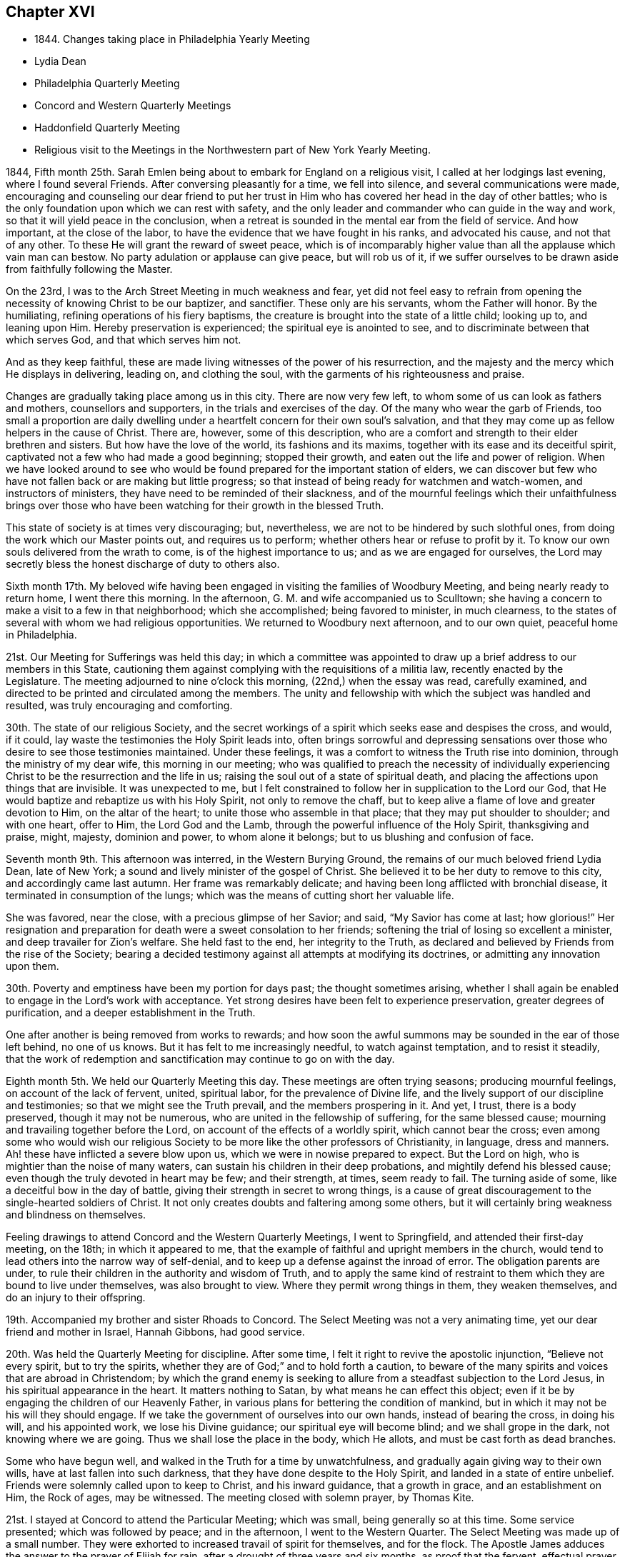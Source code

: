 == Chapter XVI

[.chapter-synopsis]
* 1844+++.+++ Changes taking place in Philadelphia Yearly Meeting
* Lydia Dean
* Philadelphia Quarterly Meeting
* Concord and Western Quarterly Meetings
* Haddonfield Quarterly Meeting
* Religious visit to the Meetings in the Northwestern part of New York Yearly Meeting.

1844, Fifth month 25th.
Sarah Emlen being about to embark for England on a religious visit,
I called at her lodgings last evening, where I found several Friends.
After conversing pleasantly for a time, we fell into silence,
and several communications were made,
encouraging and counseling our dear friend to put her trust in
Him who has covered her head in the day of other battles;
who is the only foundation upon which we can rest with safety,
and the only leader and commander who can guide in the way and work,
so that it will yield peace in the conclusion,
when a retreat is sounded in the mental ear from the field of service.
And how important, at the close of the labor,
to have the evidence that we have fought in his ranks, and advocated his cause,
and not that of any other.
To these He will grant the reward of sweet peace,
which is of incomparably higher value than all the applause which vain man can bestow.
No party adulation or applause can give peace, but will rob us of it,
if we suffer ourselves to be drawn aside from faithfully following the Master.

On the 23rd, I was to the Arch Street Meeting in much weakness and fear,
yet did not feel easy to refrain from opening the
necessity of knowing Christ to be our baptizer,
and sanctifier.
These only are his servants, whom the Father will honor.
By the humiliating, refining operations of his fiery baptisms,
the creature is brought into the state of a little child; looking up to,
and leaning upon Him.
Hereby preservation is experienced; the spiritual eye is anointed to see,
and to discriminate between that which serves God, and that which serves him not.

And as they keep faithful,
these are made living witnesses of the power of his resurrection,
and the majesty and the mercy which He displays in delivering, leading on,
and clothing the soul, with the garments of his righteousness and praise.

Changes are gradually taking place among us in this city.
There are now very few left, to whom some of us can look as fathers and mothers,
counsellors and supporters, in the trials and exercises of the day.
Of the many who wear the garb of Friends,
too small a proportion are daily dwelling under a
heartfelt concern for their own soul`'s salvation,
and that they may come up as fellow helpers in the cause of Christ.
There are, however, some of this description,
who are a comfort and strength to their elder brethren and sisters.
But how have the love of the world, its fashions and its maxims,
together with its ease and its deceitful spirit,
captivated not a few who had made a good beginning; stopped their growth,
and eaten out the life and power of religion.
When we have looked around to see who would be found
prepared for the important station of elders,
we can discover but few who have not fallen back or are making but little progress;
so that instead of being ready for watchmen and watch-women,
and instructors of ministers, they have need to be reminded of their slackness,
and of the mournful feelings which their unfaithfulness brings over
those who have been watching for their growth in the blessed Truth.

This state of society is at times very discouraging; but, nevertheless,
we are not to be hindered by such slothful ones,
from doing the work which our Master points out, and requires us to perform;
whether others hear or refuse to profit by it.
To know our own souls delivered from the wrath to come,
is of the highest importance to us; and as we are engaged for ourselves,
the Lord may secretly bless the honest discharge of duty to others also.

Sixth month 17th. My beloved wife having been engaged
in visiting the families of Woodbury Meeting,
and being nearly ready to return home, I went there this morning.
In the afternoon, G. M. and wife accompanied us to Sculltown;
she having a concern to make a visit to a few in that neighborhood;
which she accomplished; being favored to minister, in much clearness,
to the states of several with whom we had religious opportunities.
We returned to Woodbury next afternoon, and to our own quiet,
peaceful home in Philadelphia.

21st. Our Meeting for Sufferings was held this day;
in which a committee was appointed to draw up a
brief address to our members in this State,
cautioning them against complying with the requisitions of a militia law,
recently enacted by the Legislature.
The meeting adjourned to nine o`'clock this morning, (22nd,) when the essay was read,
carefully examined, and directed to be printed and circulated among the members.
The unity and fellowship with which the subject was handled and resulted,
was truly encouraging and comforting.

30th. The state of our religious Society,
and the secret workings of a spirit which seeks ease and despises the cross, and would,
if it could, lay waste the testimonies the Holy Spirit leads into,
often brings sorrowful and depressing sensations over
those who desire to see those testimonies maintained.
Under these feelings, it was a comfort to witness the Truth rise into dominion,
through the ministry of my dear wife, this morning in our meeting;
who was qualified to preach the necessity of individually
experiencing Christ to be the resurrection and the life in us;
raising the soul out of a state of spiritual death,
and placing the affections upon things that are invisible.
It was unexpected to me,
but I felt constrained to follow her in supplication to the Lord our God,
that He would baptize and rebaptize us with his Holy Spirit,
not only to remove the chaff,
but to keep alive a flame of love and greater devotion to Him, on the altar of the heart;
to unite those who assemble in that place; that they may put shoulder to shoulder;
and with one heart, offer to Him, the Lord God and the Lamb,
through the powerful influence of the Holy Spirit, thanksgiving and praise, might,
majesty, dominion and power, to whom alone it belongs;
but to us blushing and confusion of face.

Seventh month 9th. This afternoon was interred, in the Western Burying Ground,
the remains of our much beloved friend Lydia Dean, late of New York;
a sound and lively minister of the gospel of Christ.
She believed it to be her duty to remove to this city, and accordingly came last autumn.
Her frame was remarkably delicate; and having been long afflicted with bronchial disease,
it terminated in consumption of the lungs;
which was the means of cutting short her valuable life.

She was favored, near the close, with a precious glimpse of her Savior; and said,
"`My Savior has come at last; how glorious!`"
Her resignation and preparation for death were a sweet consolation to her friends;
softening the trial of losing so excellent a minister,
and deep travailer for Zion`'s welfare.
She held fast to the end, her integrity to the Truth,
as declared and believed by Friends from the rise of the Society;
bearing a decided testimony against all attempts at modifying its doctrines,
or admitting any innovation upon them.

30th. Poverty and emptiness have been my portion for days past;
the thought sometimes arising,
whether I shall again be enabled to engage in the Lord`'s work with acceptance.
Yet strong desires have been felt to experience preservation,
greater degrees of purification, and a deeper establishment in the Truth.

One after another is being removed from works to rewards;
and how soon the awful summons may be sounded in the ear of those left behind,
no one of us knows.
But it has felt to me increasingly needful, to watch against temptation,
and to resist it steadily,
that the work of redemption and sanctification may continue to go on with the day.

Eighth month 5th. We held our Quarterly Meeting this day.
These meetings are often trying seasons; producing mournful feelings,
on account of the lack of fervent, united, spiritual labor,
for the prevalence of Divine life,
and the lively support of our discipline and testimonies;
so that we might see the Truth prevail, and the members prospering in it.
And yet, I trust, there is a body preserved, though it may not be numerous,
who are united in the fellowship of suffering, for the same blessed cause;
mourning and travailing together before the Lord,
on account of the effects of a worldly spirit, which cannot bear the cross;
even among some who would wish our religious Society
to be more like the other professors of Christianity,
in language, dress and manners.
Ah! these have inflicted a severe blow upon us,
which we were in nowise prepared to expect.
But the Lord on high, who is mightier than the noise of many waters,
can sustain his children in their deep probations, and mightily defend his blessed cause;
even though the truly devoted in heart may be few; and their strength, at times,
seem ready to fail.
The turning aside of some, like a deceitful bow in the day of battle,
giving their strength in secret to wrong things,
is a cause of great discouragement to the single-hearted soldiers of Christ.
It not only creates doubts and faltering among some others,
but it will certainly bring weakness and blindness on themselves.

Feeling drawings to attend Concord and the Western Quarterly Meetings,
I went to Springfield, and attended their first-day meeting, on the 18th;
in which it appeared to me,
that the example of faithful and upright members in the church,
would tend to lead others into the narrow way of self-denial,
and to keep up a defense against the inroad of error.
The obligation parents are under,
to rule their children in the authority and wisdom of Truth,
and to apply the same kind of restraint to them
which they are bound to live under themselves,
was also brought to view.
Where they permit wrong things in them, they weaken themselves,
and do an injury to their offspring.

19th. Accompanied my brother and sister Rhoads to Concord.
The Select Meeting was not a very animating time,
yet our dear friend and mother in Israel, Hannah Gibbons, had good service.

20th. Was held the Quarterly Meeting for discipline.
After some time, I felt it right to revive the apostolic injunction,
"`Believe not every spirit, but to try the spirits, whether they are of God;`"
and to hold forth a caution,
to beware of the many spirits and voices that are abroad in Christendom;
by which the grand enemy is seeking to allure
from a steadfast subjection to the Lord Jesus,
in his spiritual appearance in the heart.
It matters nothing to Satan, by what means he can effect this object;
even if it be by engaging the children of our Heavenly Father,
in various plans for bettering the condition of mankind,
but in which it may not be his will they should engage.
If we take the government of ourselves into our own hands, instead of bearing the cross,
in doing his will, and his appointed work, we lose his Divine guidance;
our spiritual eye will become blind; and we shall grope in the dark,
not knowing where we are going.
Thus we shall lose the place in the body, which He allots,
and must be cast forth as dead branches.

Some who have begun well, and walked in the Truth for a time by unwatchfulness,
and gradually again giving way to their own wills,
have at last fallen into such darkness, that they have done despite to the Holy Spirit,
and landed in a state of entire unbelief.
Friends were solemnly called upon to keep to Christ, and his inward guidance,
that a growth in grace, and an establishment on Him, the Rock of ages, may be witnessed.
The meeting closed with solemn prayer, by Thomas Kite.

21st. I stayed at Concord to attend the Particular Meeting; which was small,
being generally so at this time.
Some service presented; which was followed by peace; and in the afternoon,
I went to the Western Quarter.
The Select Meeting was made up of a small number.
They were exhorted to increased travail of spirit for themselves, and for the flock.
The Apostle James adduces the answer to the prayer of Elijah for rain,
after a drought of three years and six months, as proof that the fervent,
effectual prayer of a righteous man avails much.
And if the members of the church dwell under the clothing of the spirit of prayer,
and travail for the prosperity of the cause of Christ,
and the transformation of those not yet brought into the Truth,
we have ground to believe that it will be answered;
and the fruits of their exercise will gradually appear.

23rd. A pretty large company collected at the Quarterly Meeting.
Two ministers were led to speak to those who were not
occupying the gifts bestowed on them as they ought;
and who thus occasioned mourning to the baptized members of the church.
From the exercise and travail which prevailed,
and the condescension of the Blessed Helper of Israel,
I hoped that some good impressions were made;
but it is the Lord alone who can give the increase.
The next morning I returned home.

29th. This evening a fire occurred in the store
adjoining that occupied by me as a warehouse,
and where my brother and I had stored the unsold volumes of the "`Friends`' Library.`"
The prompt exertions of the firemen prevented much injury to the building;
but part of the roof being burned, a large quantity of water was thrown in,
which ruined many hundred copies of the Library, and some goods.
Several Friends, and other fellow citizens, labored perseveringly to save them;
to whose efforts, is to be attributed the preservation of so many, as escaped damage.
I esteemed it a favor that the whole contents of
the store were not permitted to be burned.
Had the fire occurred later in the night,
most of the books and goods must have been destroyed.

On returning home from the fire, to change my clothing,
being wet through by the water pouring down on
us while passing the books to the lower story,
the language passed through my mind, "`Shall we receive good at the hand of the Lord,
and shall we not receive evil;`" and resignation
was and has been the clothing of my spirit.
Ninth month 1st. Went to Newtown Meeting;
where I was engaged in warning some of the danger of spending
time without being employed in the great work of salvation;
and to pray for them, and the poor of the flock, that we might be helped,
and kept through all, to the end.
Returned with sensations of poverty and weakness;
yet without seeing that I had done wrong in anything.

2nd. Today calm and peaceful, and without condemnation;
and remembered as I walked the street, what Paul says.
"`There is, therefore, now no condemnation to them that are in Christ Jesus;
who walk not after the flesh, but after the Spirit;`" and I have tried to look to Him,
and to pray to Him for preservation herein.

10th. My wife and myself went to our friend S. and B. N.`'s, at Haddonfield, and lodged;
and the following morning we accompanied them to Medford, where was held, at this time,
Haddonfield Quarterly Meeting.
The Select Meeting, which is much reduced, was a season of inward poverty; and yet,
towards the close, there seemed a spring of encouragement opened;
in which it appeared to be the Master`'s will that we
should endeavor to draw nearer to one another in spirit,
and strengthen each other`'s hands for the Lord`'s work.
He can cause one to chase a thousand, and two to put ten thousand to flight,
if they are girded with his strength;
and their eye and confidence are directed to the Lord alone.
We dined at A. H.`'s, where we had the company of Hinchman Haines,
an honest laborer and burden-bearer in the Lord`'s cause; also of several others;
and their conversation and solid deportment were cheering and strengthening.

12th. In the morning a large company convened at the meeting.
I feared the lack of individual labor for the bread of life,
and looking for it through instrumental channels, shut up the spring of the ministry.
H+++.+++ Haines said a few words,
and my dear wife knelt in fervent supplication
on account of the lack of spiritual exercise,
in many convened.
The number of true travailers for the arising of Divine life,
was felt to be small and the weight resting on a few, very great;
for whose help and steadfastness, she also petitioned the Father of Mercies.
It was some relief; and the meeting soon afterwards proceeded to its business.
When the business was gone through,
our friend H. H. made some remarks on the members joining the
political processions and exhibitions of the present day;
which he considered to be below the dignity of men, and much more of Christians.

My mind had been under exercise on account of Friends
mingling with those political parties and associations,
and I revived the ancient testimony; "`Lo! the people shall dwell alone,
and shall not be reckoned among the nations.`"
Whenever they did mix with them, they were caught in their idolatrous practices,
lost their strength, and were often overrun and overpowered by them;
because they forsook the Lord and his worship.
And so it is with us.
Those who join the political assemblies, lose their spiritual strength;
become impregnated with their spirit; and, if they continue,
become like fruitless branches, cut off from the vine; they are dead,
as to the Divine life, and the men of this world gather them into their fellowships,
and they are burned or destroyed, as to any life or virtue.
Friends were called upon to observe whether any one, let his station be what it may,
is not crippled by thus associating in these worldly combinations.
Such are not alive in the Truth;
and it is obvious to their brethren that they have lost ground;
and their example must have a prejudicial influence
upon the younger and inexperienced members.
Several Friends united fully with what was said, and it appeared to reach some.
We remained until seventh-day morning, and then returned home.

Tenth month 3rd. Last week I was attacked with fever; which, with the remedies used,
reduced me not a little.
Being unaccustomed to sickness, it brought me low in body and mind;
in which I was engaged to take a retrospect of my life; which seemed much of a blank.
How little appears to have been done, compared with the time, and the offers of best Help.
Oh for more deep, inward abiding with the Seed of Divine life;
that a larger growth in the Truth,
and more solid religious exercise and weightiness of spirit may be attained.
That I may be enabled to go in and out before the flock, in such manner,
as to turn them to Christ, and induce them to take His yoke upon them and follow Him.

Eleventh month.
Having had a prospect for many months of visiting at some period,
the meetings of Friends in the northwestern parts of New York Yearly Meeting,
and the present appearing to be the proper season for undertaking it,
I laid the concern before the Monthly and Quarterly Meetings,
and obtained the unity and certificates of those meetings with it.
Parting with my beloved wife and children;
leaving my business in the hands of persons of little experience,
and traveling in a cold, snowy country in the winter,
made the undertaking more trying than on some other occasions;
but believing it was in the ordering of best Wisdom, I made preparation,
and with my kind and beloved friend, Joseph Elkinton, an elder of the same meeting,
set out from home on the 25th of the Eleventh month, in our own conveyance,
and got to New York on the 27th. We made an attempt to put our
carriage and horses on board of a steamboat for Hudson,
but the tide was so low it was impracticable to accomplish it,
as the horses could not descend the bridge to the deck.
The great hurry in landing and loading goods and produce, owing to the cold weather,
and the fear of the navigation soon closing,
made it difficult to get the carriage and horses on board the steamer;
and in the attempt to accomplish it, agreeable to the direction of the captain,
who had agreed to take them, the tongue of the wagon was broken, and we defeated.
The detention of a day, under all the circumstances of the lateness of the season,
was very trying to us;
especially as it was uncertain that we could get them up the river by the next boat.

The 28th was a wet and dark, cloudy day, not very cheering to the spirit;
but through the perseverance of my companion, we got all on board the boat.
Here we were detained three hours after the usual time, waiting for a loaded sloop,
which he was to tow up; and owing to this, the heavy deck load,
and the storm which had prevailed through the night, the boat rocked so much,
they were often compelled to stop the engine, for fear of breaking the shaft,
when a wheel would be deeply immersed; all which retarded our progress,
so that we did not reach Catskill until about one o`'clock, instead of six in the morning.
In the course of the evening, when the boat careened greatly,
I suppose one of our horses slipped,
and struck his foot against one of the sash of the forward cabin,
knocking it completely in.
The crash of the glass, and the noise he made on the deck, in recovering himself,
gave the passengers in the cabin the idea that he was entirely loose,
and might soon be down the stairway among them.
The affair was rather ludicrous, and soon passed over, when properly understood.
But all these occurrences had their effect upon our spirits.
In the night, awaking in my berth, they seemed to be against me;
but I was reminded of the situation of the Apostle Paul;
that he was a night and a day in the deep and
this was no proof that his mission was not valid;
so I endeavored to keep in the faith, and press on.
They had some difficulty in bringing the steamboat to the wharf at Catskill;
which put some of the sailors in a bad humor;
and everything being nearly covered with ice, and the ropes frozen,
it was with great effort they got the carriage and horses landed.
When on shore, we harnessed up, and drove out that afternoon to Grant`'s tavern,
sixteen miles, and put up.
The next day we rode to R. B.`'s, about twenty-eight miles; she,
and several of her children settled near her, being members.
Here we had a meeting at the house of one of her sons, on first-day,
being the first of the Twelfth month.

It rained during the night, after our arrival, and about eight, o`'clock in the morning,
the wind changing, the rain turned to snow; which made everything, out of the house,
look dreary, and doubtful as to the meeting.
But more collected than we had reason to expect; and I trust, the gospel of salvation,
through our Lord Jesus Christ,
both in his coming in the prepared body to do his Father`'s will,
and by his Spirit in the heart, was preached among them;
showing the necessity to cooperate with the latter,
in order to reap the full benefit of the former.
Some were tendered.

After dinner we set out on our journey; but the horses`' shoes being very smooth,
and the road, in places, icy and covered with partly melted snow,
they slipped so much we made but little progress, and stopped at a tavern for the night,
where there was a probability of getting the shoes sharpened.
In these journeyings, little difficulties are often magnified by the imagination;
producing fears as to how we shall get through;
and whether we shall accomplish the work to the honor of our Holy Redeemer,
and be favored to return to our dear home friends in safety and peace.
These are trials of faith, which such poor unworthy pilgrims have to endure;
and doubtless the trial of our faith, which is more precious than gold that perishes,
is essentially needful to keep us humble, and to quicken our desires unto Him,
and to the remembrance of his name.

Twelfth month 2nd. This morning the weather was cold,
but when our horses were ready we set out;
finding ourselves much relieved by their being able to take a firm hold of the ice;
and in the afternoon we got to our friend H. B.`'s, at Oneonta.
Notice was spread of our wish to have a meeting at Laurens.
It was truly grateful to get under the roof of kind friends, in a land strange to us;
several others came during the evening,
with whom we conversed on subjects connected with the
principles and order of our religious Society.
Third-day went to the meeting in weakness,
and under desire that the Master might be with us;
which I hope was in good degree experienced, to the tendering of some hearts.

Fourth-day.
The snow continuing upon the ground,
we were furnished with a sleigh to carry us to Butternuts;
it being the time of their Monthly Meeting.
Here I felt the importance of moving under right direction:
that no advantage in any way might be taken of what was said,
should I find it my place to communicate anything among them.

The indispensable necessity of daily waiting upon the Lord,
for the renewal of our spiritual strength,
and to be preserved quick of discernment in his fear,
to keep us from the temptations that surround us, was brought before me,
and with feelings of caution, and dependence upon the Head of the church, I rose,
and as things gradually opened, delivered them,
under a clothing of sincere desire for the present and everlasting welfare of the people.
The solemnizing presence of Him, who is in the midst of them who gather in his name,
was felt, and I believe carried home to some, the truth of the doctrines preached.
The need of submitting to the renewed baptisms of the Holy Spirit, was enforced,
that as fruit-bearing branches, we may be prepared to continue to the end,
in bringing forth fruit to the praise of the Great Husbandman.
Some who had known this in their beginning,
growing unwilling to come again and again under its reducing power,
and thinking themselves able to decide and act from their attainments, have fallen away.
And the necessity of being fervently engaged to crave
strength to yield to and bear those purging operations,
that we may be kept as little children, relying upon the Lord day by day,
was affectionately pressed upon Friends.

5th. We had an appointed meeting at Otego, held in the house of a Friend.
The company was nearly all composed of persons not of our Society,
who conducted in a very sober manner, and to whom the gospel of salvation was preached.
C+++.+++ B. who piloted us there, exhorted the people to receive the word preached,
and afterwards told us they were a tender-hearted people.
Here we were met by J. T., who conducted us to his house, near Oneonta; where we lodged,
and next morning had a religious opportunity with his family.
Our object in coming back to this neighborhood, was,
to take a sleigh to perform the remainder of the journey, should the snow continue,
leaving our carriage at H. B.`'s; but this day and the succeeding night,
the weather growing warmer, the snow nearly disappeared,
and we decided to keep to our comfortable carriage.

7th. Accompanied by H. B. and C. B., who set out to be at Le Bay Quarterly Meeting.
We left the house of the former, where we had been kindly cared for,
and rode to New Berlin, dined and fed our horses.
It rained most of the way, which made the ground muddy, and the traveling laborious,
over the mountainous country to Smyrna, about thirty-four miles.
After a tedious ride it was grateful, as night was coming on,
to be made welcome at the house of two women Friends,
who received and entertained us in a frank and comfortable manner.

The weather changed; the wind rose and blew with much violence,
and the roads froze hard that night; making them very rough; and our meeting,
in consequence of the cold and snow, was small.
I was engaged to encourage some to faithfulness,
and to warn others against the snare of lawful things;
by which the mind is often so absorbed,
as to close it up against the Truth and its requirings.
Some, who seemed like withered branches, were also warned of their danger,
and invited to turn to Him whom they had forsaken.

After dining, we set off to De Buyter, piloted by H. K. and his wife.
Hard, rough roads, obliged us to travel slowly,
and we did not reach the habitation of a Friend until about an hour after dark,
by which exposure we were much chilled.
But the hospitable Friends came out to us as soon as they found we were strangers,
and invited us in with a promptness and earnestness,
which bespoke a sincere readiness to entertain us;
which is peculiarly agreeable to such pilgrims as we are.
A young man was dispatched to the house of a Friend, two miles distant,
to spread notice of a meeting to be held the next morning which was done,
so as to convene all their members, and some others.
We had some religious communication in the evening,
and hoped our visit here was in right ordering.

9th. We went to the meeting, and through holy help,
I was enabled to open the doctrine of christian perfection,
and the necessity of being made and kept free from sin;
that we might become partakers of that full redemption, which comes by Jesus Christ;
and in the end be acknowledged by Him in the presence of the Father and his holy angels.
We went to the house of a newly received member,
whose wife remarked that doctrine was the same
which persons in that neighborhood despised,
and some despised them for holding it.
That evening we rode about ten miles, mostly over a bad road, and lodged.

10th. Set out early, and rode about twenty-five miles, to a Friend`'s house,
near Skaneateles.
Here we met a hospitable reception, and our guide, after taking some refreshment,
went on foot about four miles to a Friend`'s house, to give information of a meeting,
to be held the next day, at Skaneateles.
There he got a horse and went about five miles further,
by which the notice was spread generally.
Before leaving our quarters, I had a tendering opportunity with the wife of our host,
on the responsibility of her station as mother of several children,
whom she was bound to watch over, and guard from the temptations that surround,
as far as was in her power.
If she was faithful to the will of God, and rightly concerned for her own salvation,
I believed she would feel a deep interest in that of her children,
and would be led to pour forth her prayers and her tears before the Lord,
that He would lay his Divine hand upon them, and bless and preserve them.
We then went to meeting where we met a little company;
towards whom my mind was drawn in affectionate desire for their best welfare.
The testimony that, "`Godliness is profitable unto all things,
having promise of the life that now is,
and of that which is to come,`" was brought before me;
and I was led to show that the promise of this life, and of that which is to come,
is to no other state or condition.

That wealth cannot purchase it,
but is often possessed where there is neither happiness here,
nor good ground to hope for it hereafter.
The uncertainty of riches was also pointed out even where they were
pulling down and building greater accommodations for their goods,
but that the awful language might be sounded in the ear, "`You fool,
this night your soul shall be required of you,
then whose shall all those things be which you have provided.`"
The Master helped me to preach the gospel with convincing force,
and some worldly-minded ones were brought to tears.
I felt humbly thankful for his condescension and goodness to them and to myself.

We dined in the village, and went about fourteen miles,
on our way to North Street Scipio Meeting, and next day,
which was their Preparative Meeting, we went to it.
Here I was led to treat on the great importance
of having our hearts imbued with love to God,
and love to one another, especially as we were approaching old age,
and according to the natural course, must soon leave everything here below.
In heaven there is nothing inconsistent with holy harmony and love,
and hence the necessity of knowing this to prevail and
predominate in our hearts over everything else.
Though it will not lead us to unite with wrong things,
yet it will lead us to desire that those who have got wrong,
may be convinced of their error, and reclaimed.

The lack of spiritual discernment among us, was alluded to,
which attends and arises from the inordinate
love and pursuit of the things of this world.
But I believed the Lord would lay his hand upon this people, and restore it,
and make a division in their view between the precious and the vile;
and a body would again be raised up,
who should stand for the doctrines and testimonies of the gospel,
which He called our forefathers to bear.
Christ Jesus is the Head of the true church, and can alone fit us for membership in it.
It is his prerogative to appoint the place for the members in his mystical body;
and if any one refuses to submit to his preparing hand, they cannot be initiated;
and if after being made members, they resume the government of themselves,
leave the function which He allotted them, and undertake to do something else,
they will lose that Divine life which flows from Him into every member;
however plausible the object they may engage in.
"`Abide in me, and I in you.
As the branch cannot bear fruit of itself, except it abide in the vine,
no more can you except you abide in me.
He that abides in me, and I in him, the same brings forth much fruit.
If a man abide not in me, he is cast forth as a branch, and is withered;
and men gather them and cast them into the fire, and they are burned.`"
I thought the doctrine was not acceptable to some;
but felt peaceful in leaving it with them.
We dined at H. H.`'s, who kindly offered to keep our horses,
and take us in his carriage to Scipio, the next day.
Lodged at our friends Joseph and Sarah Talcott`'s
and passed the evening in agreeable conversation,
respecting many things connected with the cause of righteousness;
particularly the declining state of our religious Society.

13th. In the morning we had a tendering opportunity with the old Friends,
two of their children, and a grandson.
Towards the younger Friends, my mind was affectionately drawn,
that they might be brought to yield to the will of their Heavenly Father,
take up the cross, and openly confess Christ before men.

Rode four miles to Scipio, which was a large meeting, being held by appointment.
I felt low and empty, but after a time, I believed it right to rise with the expression,
that true religion was not an outside thing,
which we could take upon ourselves when we pleased; nor was it to be put off,
according to the company or the circumstances in which we might be placed.
Our Lord commanded his disciples, to let their yes be yes, and their no, no.
They were not to say yes, when they meant no.
And when He sent them forth, He commanded them, not take two coats apiece.
They were not to wear one coat or appearance in one company,
and another in different company.

Many things were opened by the good Remembrancer, without whom we can do nothing;
especially the doctrine of the universality of Divine grace,
and the impossibility without it, of truly seeing and feeling our lost condition,
sunk in the pit of sin and corruption.
Christ alone by his Divine and saving light,
which enlightens every man that comes into the world,
can give us a true sight and sense of this state, and raise in us the cry,
"`A Savior or I die; a Redeemer or I perish forever.`"
At seasons He visits the soul for this purpose, and if it resists not,
He will lift it out of its lost state, and restore man into the Divine image.
I was humbly bowed for the present favor; and thanksgiving,
and prayer for continued preservation,
were vocally offered to the Father of all our sure mercies.

Returned to H. H.`'s, and after dining, his son,
took us in their carriage to Union Springs,
about eight miles north where we had an appointed
meeting with the few Friends residing there;
held at the house of an aged Friend, where they generally convene on first and fifth-day,
for the purpose of Divine worship.
I endeavored to discharge myself under affectionate desires for the
present and everlasting welfare of those who were assembled;
and though some tears were shed,
yet I feared the impression might be of but short duration.

14th. Snow fell this morning very fast, but getting an early breakfast,
we rode down Cayuga Lake to Aurora, where we were met by our carriage and horses,
which we resumed and proceeded on our way to Hector.
By the time we reached the ferry, we found little snow remaining,
and after waiting three-fourths of an hour, for the ferryman,
who was on the opposite shore when we arrived, we got under way;
but a directly head wind, a horse boat with little power,
and an expanse of water three miles in width,
kept us nearly two hours getting to the opposite shore.
The road being pretty good, we drove to A. K. O.`'s in about three hours,
and were kindly received and entertained.

15th. Attended their first-day meeting, which gathered very irregularly,
and was a very trying time to me.
The spirit of unbelief, arising from a departure from the true and living God,
and becoming involved in sin and wickedness,
appeared to me to have taken possession of some; with which I had a fight of affliction,
without seeming to gain much ascendency.
I was led to speak of the progress of iniquity,
how one violation of the Divine law makes way for another; that hardness of heart ensues,
and finally some lose their reputation among men.
Very little relief was obtained, and I left them, covered with sadness,
and wondering whether I was mistaken in what I had said.

In the afternoon, having our friend A. K. O. as guide, we rode to Ovid, nineteen miles,
and put up at an inn, snow falling pretty fast most of the way.
In the course of conversation through the evening;
A+++.+++ K. O. informed us of some circumstances, of a very dark and shocking character,
which seemed to explain the cause of my difficulty and distress in their meeting.
This gave me relief; and hope sprung up that, according to the condition of the people,
the Master would baptize us; and thereby prevent us from crying peace when there is none;
and if this is mercifully the case, though suffering is my lot,
there is no just cause for doubting that the present engagement is in his ordering.

16th. We rose early, and rode down the eastern bank of Seneca Lake to Geneva,
a flourishing town, near the outlet of this body of water.
The wind blew strong and cold across the lake, and snow almost constantly falling,
made the ride dreary and wintry in its influence upon us.
At another season of the year, and under different circumstances from ours,
the country and the scenery must be delightful.
Judging from the fine and expensive buildings,
which many farmers erect in this part of New York, the country must be very fertile,
and the people prosperous.
But some go beyond their own means, and embarrass themselves and others,
in their pecuniary transactions.
The great press after wealth, and the inordinate pursuit of trade to acquire it,
absorb their time and all their energies;
so that a life of self-denial and devotedness to the will of God, revealed in the heart,
is too little known by the great mass of professing Christians.
Where a worldly spirit predominates, religion is but little thought of,
and the way is open to pride, and spending time, when not engaged in commerce,
in a way dissipating to the mind, and displeasing to our Almighty Creator.
Many in our religious Society are caught with the love of money,
and become covered with the lust of the world, as with thick clay.

Thus our religious meetings are often places of much suffering,
to the self-denying Christian, instead of comfort, strength and rejoicing.
This discourages the sincere-hearted, and turns the young people out of the right way.
When will the Lord arise in his power, and not only shake the heavens,
but the earth also,
in order that those things which are shaken may be removed out of the way,
and those which cannot be shaken may remain.

After a ride of forty-one miles, we reached J. E.`'s, and lodged.
We proposed holding a meeting next day at Palmyra,
which we found some difficulty in bringing about; and some of the members,
we had reason to think, did not hear of it.

The meeting held on the 17th, was small and distressing;
but I endeavored to discharge my duty towards some who were swallowed up in the world,
and had brought difficulties on themselves and others;
and the spirit of supplication being poured out,
I was enabled to pray for the poor of the flock,
who desired to be found in the right way;
and that the Lord would not take his Spirit from us,
but go with and preserve us in the work to which He has appointed us.
This afforded me some relief.

After dining, we rode about four miles to H. P.`'s; snow falling and accumulating;
which gives everything a dreary aspect,
and produces apprehensions of our being unable to get through with the carriage.
But I endeavor to cast my care upon the Lord.
We passed the time pleasantly under the roof of this kind Friend and his wife, with,
I hope, some profit and strength to them, as well as comfort to ourselves.

18th. Attended Mardon Preparative Meeting;
which was a more relieving time than some others;
and in the afternoon we parted from our kind friends, and rode to J. L.`'s,
within Farmington Preparative Meeting.
This Friend, who came into the country at an early age,
and has seen the direful effects of ardent spirits upon many around him,
gave us some account of the change that has
taken place in that respect since his arrival.
He seemed much interested in promoting the cause of temperance; which,
as far as we can do by precept and example, without mingling, in an improper manner,
with persons not of our religious profession, it is very important we should promote.
I gave him an account of the difference of practice
which now prevailed within our Yearly Meeting,
in the use of fermented drinks, which were nearly discarded,
and water used as the common beverage.

19th. Was at the meeting of Farmington composed chiefly of Friends,
who are warm and active advocates for the freedom of the colored people,
and of the total disuse of ardent spirits.
They spend much time in discussing these topics; lecturing upon them,
and attending meetings held for the purpose.
There is reason to fear, that dwelling almost exclusively upon these subjects,
there is a danger of getting from under the government of Truth;
and that daily exercise of mind, which is necessary for our spiritual growth;
in which the voice of the true Shepherd is heard,
and we are led along by Him in the way and work which
He allots to the various members of his church.

After a time of silent waiting upon the Lord, who only knows the states of the people,
and what is proper for them,
I was led to open the necessity of being really
brought into the dispensation of the gospel;
in which we come to know Christ to be the Captain of our salvation;
clothing us with his invincible armor,
and making us victorious over the man of sin and son of perdition, in ourselves.
He is given for God`'s salvation to the ends of the earth,
and He will not give his glory to another, nor his praise to any graven image,
or substitute of man`'s devising.
He alone can give lost man a true sense of his condition;
in which state he is spiritually dead,
and can no more bring himself to a correct feeling of his condition,
until he is quickened by Him who is the resurrection and the life,
than a dead body can feel or perceive its state.
The Truth was exalted over all the specious devices of man;
and I had comfort in the evidence that the blessed Helper of his people,
enabled me to discharge myself of what He required.

20th. Had an appointed meeting at Rochester, which was pretty well attended;
and some plain truths were delivered among them;
under a sincere desire that those who had got
wrong might be brought to see their condition,
and through the pardoning mercy of Him who came to seek and to save that which is lost,
be reclaimed and restored to their right mind; and that humble state be experienced,
in which they could wash the Master`'s feet with their tears, and wipe them,
as the poor woman formerly, with the hairs of their head.
Left Rochester after our horses had been fed, and reached our friend B. B.`'s,
a little before night.

22nd. We were at their first-day meeting, which collected very irregularly;
perhaps owing to persons of other persuasions coming in.
It was a long time before we could come at any thing like quiet settlement.
But the way opened at last to treat on the nature of inward, spiritual worship;
which is not performed through a dependence upon man, but upon Christ Jesus,
the Minister of the sanctuary;
who appears in the midst of those that are gathered in his name,
and ministers to their states, enabling them to offer acceptable sacrifices to God,
by and through Him.
The doctrine of the gospel, that we must be made free from sin;
and the dangerous consequence of supposing that we may continue in sin with impunity,
because Christ suffered for our sins, the just for the unjust,
that He might bring us to God, was brought to view.
It seemed to me, there were those present, who regarded the doctrine with some surprise,
and doubted its practicability.
The meeting afforded but little relief.
How many nominal, outside professors and worshippers there are,
who are blind to the real nature of the gospel dispensation,
and the holiness which it requires.
If they go to meeting once or twice a week, and profess faith in Christ,
as their surety against the wrath to come,
a great proportion live in the gratification of their carnal appetites,
without thinking of the necessity of denying themselves, taking up their cross daily,
and following Christ in the way in which He would lead.
Alas what will such a dead, formal religion avail, which leaves the heart unchanged,
and can furnish no substantial ground upon which to rest a hope of everlasting life.

In the morning,
I had a religious opportunity in the family in which we were much broken together,
under a precious sense of the Lord`'s goodness in
providing for us in our pilgrimage through this country;
separated from our nearest connections, at home; and in which,
the kindness of Friends in conducting us from place to place,
and the unity of those who sincerely love the Truth, were felt and acknowledged.
The language of encouragement flowed to some present,
to maintain their ground in faithfully adhering to the Truth; and to the children,
to take counsel of their parents, both in relation to their dress,
and the company they should keep.
In the evening, some Friends called to see us;
and after spending part of it in social converse, we fell into silence,
and I was engaged to draw their attention to the
degeneracy that has overtaken our religious Society,
and to the necessity of individual faithfulness;
both in a daily travail of spirit for their own advancement in the Divine life,
and in the discharge of their duties in the support of the discipline,
and the various testimonies Friends are called to bear.

23rd. It commenced raining early, and continued most of the morning.
We set out for Elba, having our friend B. E. to pilot us.
The traveling was slavish to the horses, and very uncomfortable to us;
the wind being chilling, and the snow driving in upon us.
We stopped in Batavia, dined with E. E.,
and leaving word of our intention to hold a meeting the next day at Elba,
rode there in the afternoon.

24th. Attended the meeting;
in which I believe the Master introduced me into a sense of the states of some,
and qualified to labor with some who were living in creaturely indulgences; and others,
who I feared, were despising the Truth;
while their conduct and conversation were far from that
purity which pertains to the gospel dispensation,
and without which no man can see the Lord.
Faithful, fervent labor was extended; and humble supplication offered,
to the Father of mercies, for some,
that they might be brought into the vineyard to labor;
even if it might be at the eleventh hour of the day.
Also for a remnant who mourn over the degeneracy among them; and for the young people,
that the Lord would lay his hand again and again upon them, and bring them into his fold,
that they may stand for his cause in that place.
Scarcely a single one among them looked like a Friend`'s child,
and I was afraid some of the older ones cared little about it.
In the afternoon we rode to Shelby, seventeen miles.
Part of the road was hard dragging through the snow, which was a little frozen.
This renewed our fears of difficulty in getting on, if we should find the snow deep;
but we try to keep hold of faith, that way will be made for us;
having great cause of thankfulness that the Lord has helped us hitherto.
May we be humbled before Him; wait upon Him daily, for the renewal of our strength;
and may He keep us inward in spirit, watching our thoughts, words and actions,
that the Truth may not be evilly spoken of on our account.
We were kindly received at Shelby, and comfortably accommodated.

The female head of the family appears to be a religiously exercised Friend;
and concerned about the course pursued by some,
in lecturing to mixed companies upon slavery,
and encouraging their children to go to such meetings;
sometimes leaving their own meetings for worship to attend them.
What unsettlement has been produced in some neighborhoods, among Friends,
by the leaders of the people joining with others, in their political, abolition,
or other meetings.

25th. The meeting at Shelby was small.
After a time of waiting in silence, I believed it right to say,
there was such a thing as Christ being pressed down in the hearts of men,
as a cart is pressed under sheaves; and those who are his faithful followers,
must be willing to suffer with Him.
The Apostle said that he partook of the sufferings of Christ,
that remained to be filled up for the bodies`' sake, which is the church.
And Christ said, it is enough for the disciple to be as his master,
and the servant as his lord; if they have called the master of the house Beelzebub,
how much more will they call them of his household.
But if we are planted together in the likeness of his death,
we shall be also in the likeness of his resurrection;
and be raised up to walk in newness of life.
This doctrine may be called mysticism by the carnally minded,
who rely on their own wisdom and strength,
and are unwilling to submit to be baptized with Christ in his sufferings,
and therefore they reject it.
I was enabled to show that there is no other way to be made members of his church,
nor to be preserved alive in the Truth, but by thus submitting to his dispensations.
At the close of the meeting, I felt clear of those who were present,
and peaceful in my own mind.

After dining, we went to Hartland, twelve miles, and put up with kind Friends.
Information was spread of our intention to be at their meeting next day,
and a messenger was sent to Somerset, to have notice spread of a meeting there,
in the afternoon, at three o`'clock;
both of which we attended on the 26th. Some qualification was
given in them to labor to strengthen the things that remain,
that are ready to die; and to encourage those in whose hearts the Lord is at work,
to be faithful to Him, and patiently endure his dispensations;
by which his servants are prepared for his use.
And even where a single individual is thus fitted, like Deborah,
who arose a mother in Israel,
they often have an important influence in leading others in the right way of the Lord,
and in the government of the church.
We rode back to Hartland, part of the way through a wet, logged road,
which was cut in many places into deep holes;
not reaching our quarters until darkness made some part of the ride hazardous;
but we were favored to get through without accident.

27th. After a religious opportunity with the Friends, we set out for Lockport,
to attend a meeting appointed there for us.
The company was one of the smallest we had yet sat with.
I felt empty of everything like a qualification in myself to minister to any one;
but after a time, the parable of the sower who went out to sow, presented;
showing various obstructions to the growth of the seed; and under the humbling,
tendering power of Truth,
I was enabled to hold forth a warning to those who had known the good seed to spring up,
and bear some fruit, lest other things entering into their hearts,
it should become choked, and bring no more fruit to perfection.

28th. We got an early start for Hamburgh, about forty-two miles.
In some places the ground was frozen very rough; having been much tramped up;
which made traveling tedious.
Our course lay along the canal; Tonawanda Creek, which we crossed;
and from there by the side of the railroad to Buffalo.
Here I had the first view of the Niagara River; in which are the grand falls;
of the shore belonging to a foreign nation, and the outlet of one of the great lakes,
for which North America is celebrated.

It inspired peculiar feelings, arising from the grandeur of the scenery,
and the wonderful efforts which man is making to turn the
produce and trade of distant States into these inland seas,
and from there through the enterprising State of New York, to its metropolis.
The great destruction of human life at Buffalo, some time since,
occasioned by a high wind blowing over the lake,
and driving the water up Buffalo Creek to such a height
as to drown a large number of people in their houses,
and to cause the destruction of much property,
cast a shade for a time over the prosperity of the place; and proved how suddenly,
He who holds the power in his hands, can arrest man in his career,
and bring a blast over his proud attempts to aggrandize himself.
We stopped here with S. C., and after taking some refreshment, proceeded to Hamburg,
which we reached about dusk, and put up with a Friend.

29th. We attended the first-day meeting.
My mind was saluted with the language of our Savior to the Samaritan woman,
"`You worship you know not what;`" accompanied with the sense,
that there was a lack in some, of that knowledge of the Father and the Son,
which is life eternal.
Also Paul`'s address to the Athenians, presented,
that as he passed by and beheld their devotions, he found an altar, with the inscription,
"`To the unknown God.`"
The life of religion being almost extinct in many, and perhaps altogether so in some,
I was kept low with it; and administered in plainness what opened upon my mind.

Having twenty miles to ride to the next meeting, we got immediately into our carriage,
and rode to Collins, and put up with a Friend.
He soon dispatched a young man with notice for a meeting in the morning,
and we passed the evening in his humble cottage, in cheerful conversation,
and peaceful feelings.
From what I afterwards heard,
there was great cause for our distressing feelings at Hamburg.

30th. The morning was stormy, but a pretty large number convened;
among whom were more exercised Friends than we meet with in some places.
This was encouraging; yet it felt to me there was need in others,
to experience the cleansing power of Divine grace in their hearts;
that they might show forth its efficacy in their lives and conduct,
and thereby invite others into the path of purity;
instead of being stumbling-blocks to sincere inquirers,
and leading the young people from the flock of Christ`'s companions.
He is not a Jew, who is one outwardly, but he is a Jew who is one inwardly;
and circumcision is that of the heart, in the Spirit, and not in the letter,
whose praise is not of men but of God.
For lack of being really, what some desired to be thought by others,
the way of Truth had been evilly spoken of, through their corrupt practices;
and thus the cause had suffered.
I was distressed, when the meeting was over, from having such things to communicate,
fearing lest I might be mistaken;
it is so much more agreeable to be employed in drawing the children to Christ,
and in comforting the afflicted and mourning ones, because of the desolations of Zion.

Afterwards an exercised Friend said, that now it was over, she would say,
that their condition had been truly described;
and she wished that it might have the proper effect.
It was pleasant to have the company of a few honest-hearted Friends at our lodgings;
who were also cheered with having an opportunity
of mingling with Friends from other parts,
who speak a language which they understand, and which goes to strengthen them;
and shows that they are not mistaken in their exercises;
and that the children of our Heavenly Father have similar
baptisms to pass through in their various allotments.

31st. Went to Clear Creek, and attended the meeting appointed for me;
which was slow in gathering,
and thereby disturbed and unsettled by persons coming in late.
It was another laborious opportunity; many manifesting indifference.
I felt peculiar interest in a state present,
which I believed was hungering and thirsting for
something to satisfy the longings of an immortal soul;
and to whom the invitation was extended, to come unto Christ,
who was secretly begetting these desires,
and bringing in his or her view a cloud over the things of this world.
